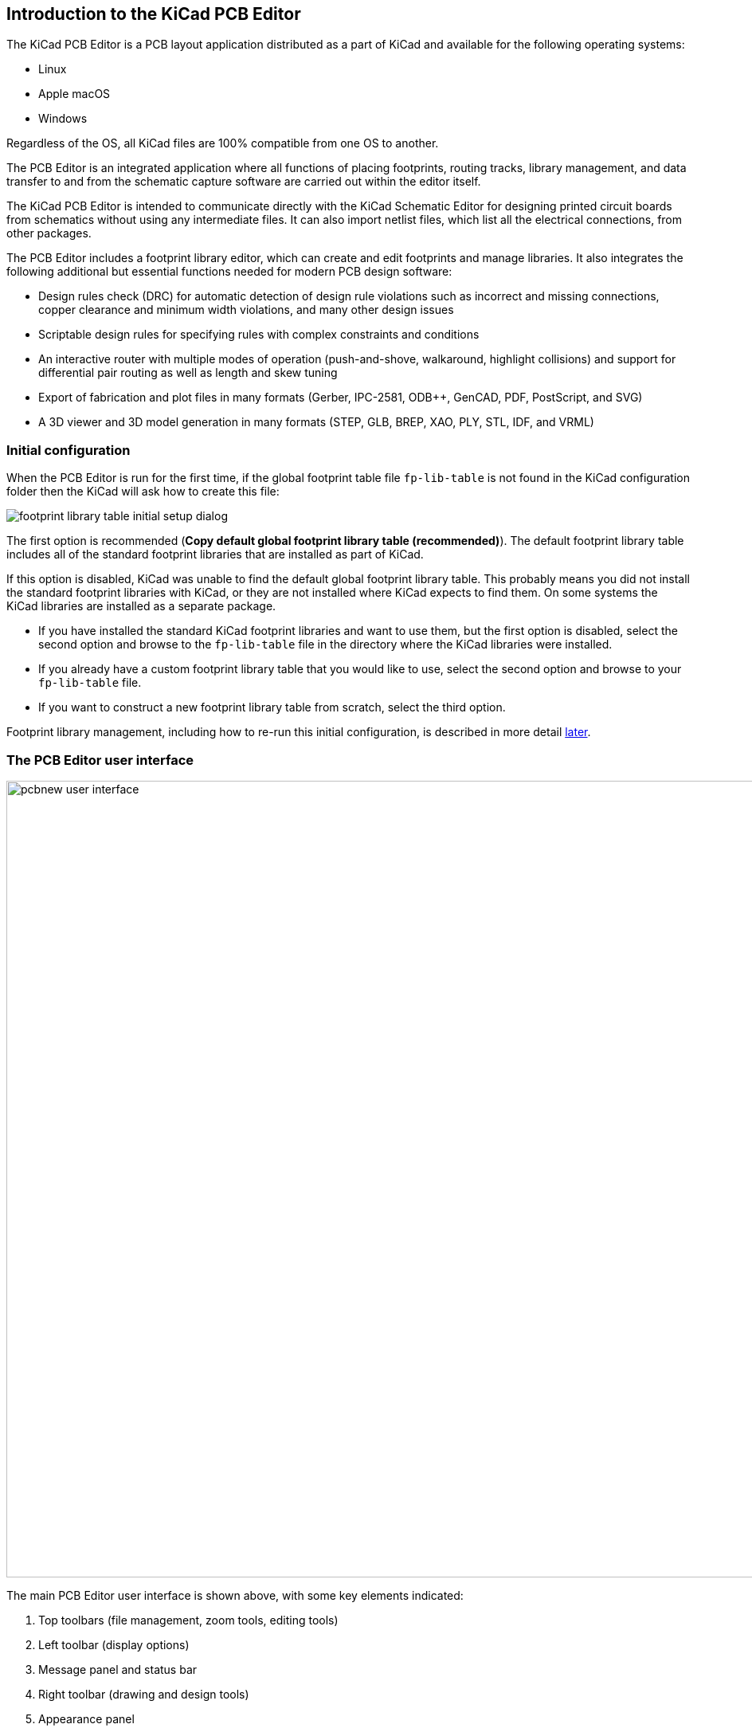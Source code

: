 
== Introduction to the KiCad PCB Editor

The KiCad PCB Editor is a PCB layout application distributed as a
part of KiCad and available for the following operating systems:

* Linux
* Apple macOS
* Windows

Regardless of the OS, all KiCad files are 100% compatible from one OS to
another.

The PCB Editor is an integrated application where all functions of placing
footprints, routing tracks, library management, and data transfer to and from
the schematic capture software are carried out within the editor itself.

The KiCad PCB Editor is intended to communicate directly with the KiCad
Schematic Editor for designing printed circuit boards from schematics without
using any intermediate files. It can also import netlist files, which list all
the electrical connections, from other packages.

The PCB Editor includes a footprint library editor, which can create and
edit footprints and manage libraries.
It also integrates the following additional but essential functions needed for
modern PCB design software:

* Design rules check (DRC) for automatic detection of design rule violations
  such as incorrect and missing connections, copper clearance and minimum width
  violations, and many other design issues
* Scriptable design rules for specifying rules with complex constraints and
  conditions
* An interactive router with multiple modes of operation (push-and-shove,
  walkaround, highlight collisions) and support for differential pair routing
  as well as length and skew tuning
* Export of fabrication and plot files in many formats (Gerber, IPC-2581,
  ODB{pp}, GenCAD, PDF, PostScript, and SVG)
* A 3D viewer and 3D model generation in many formats (STEP, GLB, BREP, XAO,
  PLY, STL, IDF, and VRML)

[[initial-configuration]]
=== Initial configuration

When the PCB Editor is run for the first time, if the global footprint table file `fp-lib-table` is not
found in the KiCad configuration folder then the KiCad will ask how to create this file:

image::images/en/fp_lib_table_initial_setup.png[footprint library table initial setup dialog]

The first option is recommended (*Copy default global footprint library table
(recommended)*). The default footprint library table includes all of the
standard footprint libraries that are installed as part of KiCad.

If this option is disabled, KiCad was unable to find the default global
footprint library table. This probably means you did not install the standard
footprint libraries with KiCad, or they are not installed where KiCad expects to
find them. On some systems the KiCad libraries are installed as a separate package.

* If you have installed the standard KiCad footprint libraries and want to use
  them, but the first option is disabled, select the second option and browse to
  the `fp-lib-table` file in the directory where the KiCad libraries were
  installed.
* If you already have a custom footprint library table that you would like to use,
  select the second option and browse to your `fp-lib-table` file.
* If you want to construct a new footprint library table from scratch, select
  the third option.

Footprint library management, including how to re-run this initial
configuration, is described in more detail <<managing-footprint-libraries,later>>.

=== The PCB Editor user interface
:experimental:

image::images/pcbnew_user_interface.png[width=1000,scaledwidth=70%]

The main PCB Editor user interface is shown above, with some key elements indicated:

1. Top toolbars (file management, zoom tools, editing tools)
2. Left toolbar (display options)
3. Message panel and status bar
4. Right toolbar (drawing and design tools)
5. Appearance panel
6. Selection filter panel

=== Navigating the editing canvas

The editing canvas is a view onto the board being designed.  You can pan and zoom to different
areas of the board, and also flip the view to show the board from the bottom.

By default, dragging with the middle or right mouse button will pan the canvas view and scrolling
the mouse wheel will zoom the view in or out.  You can change this behavior in the Mouse and
Touchpad section of the preferences (see
<<configuration-and-customization,Configuration and Customization>> for details).

Several other zoom tools are available in the top toolbar:

* image:images/icons/zoom_in_24.png[Zoom In icon] zooms in on the center of the
  viewport.

* image:images/icons/zoom_out_24.png[Zoom Out icon] zooms out from the center of
  the viewport.

* image:images/icons/zoom_fit_in_page_24.png[Zoom to Page icon] zooms to fit the
  frame around the drawing sheet.

* image:images/icons/zoom_fit_to_objects_24.png[Zoom to Objects icon] zooms to
  fit the items within the drawing sheet.

* image:images/icons/zoom_area_24.png[Zoom to Selection icon] allows you to
  draw a box to determine the zoomed area.

The cursor's current position is displayed at the bottom of the window (X and
Y), along with the current zoom factor (Z), the cursor's relative position (dx,
dy, and dist), the grid setting, and the display units.

The relative coordinates can be reset to zero by pressing kbd:[Space]. This is
useful for measuring distance between two points or aligning objects.

=== Hotkeys

The kbd:[Ctrl+F1] shortcut displays the current hotkey list. The default hotkey
list is included in the <<pcbnew-actions-reference,Actions Reference>> section
of the manual.

The hotkeys described in this manual use the key labels that appear on a
standard PC keyboard. On an Apple keyboard layout, use the kbd:[Cmd] key in
place of kbd:[Ctrl], and the kbd:[Option] key in place of kbd:[Alt].

Many actions do not have hotkeys assigned by default, but hotkeys can be
assigned or redefined using the hotkey editor (**Preferences** ->
**Preferences...** -> **<<preferences-controls,Hotkeys>>**).

NOTE: Many of the actions available through hotkeys are also available in context menus.  To access
the context menu, right-click in the editing canvas.  Different actions will be available depending
on what is selected or what tool is active.

Hotkeys are stored in the file `user.hotkeys` in KiCad's configuration
directory. The location is platform-specific:

* Windows: `%APPDATA%\kicad\9.0\user.hotkeys`
* Linux: `~/.config/kicad/9.0/user.hotkeys`
* macOS: `~/Library/Preferences/kicad/9.0/user.hotkeys`

KiCad can import hotkey settings from a `user.hotkeys` file using the **Import
Hotkeys** button in the hotkey editor.
